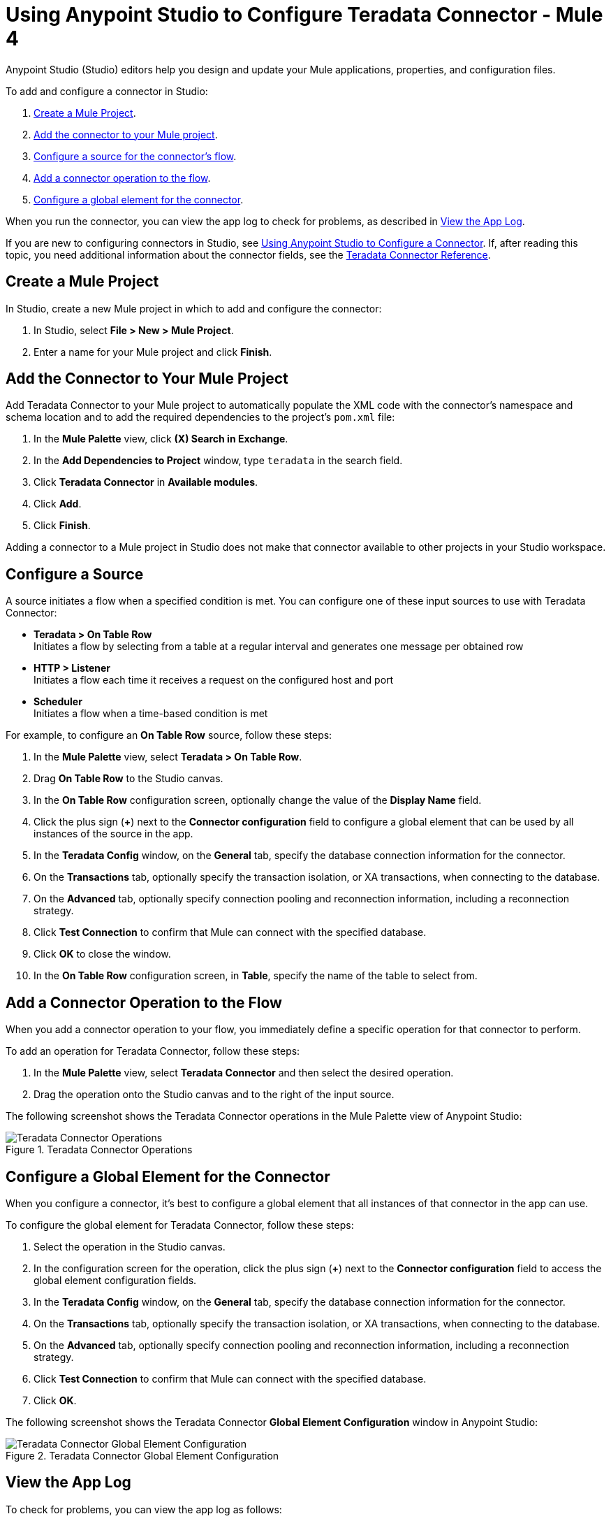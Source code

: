 = Using Anypoint Studio to Configure Teradata Connector - Mule 4
:page-aliases: connectors::database/example-configuration.adoc, connectors::db/example-configuration.adoc
:page-author: Tan Nguyen
:page-email: tan.nguyen@teradata.com
:page-revdate: February 13th, 2023
:description: Use Teradata Connector for MuleSoft's Anypoint Studio.
:keywords: data warehouses, compute storage separation, teradata, vantage, cloud data platform, object storage, business intelligence, enterprise analytics, mule, mulesoft, teradata connector, anypoint studio.
:icons: font

Anypoint Studio (Studio) editors help you design and update your Mule applications, properties, and configuration files.

To add and configure a connector in Studio:

. <<create-mule-project>>.
. <<add-connector-to-project,Add the connector to your Mule project>>.
. <<configure-input-source,Configure a source for the connector's flow>>.
. <<add-connector-operation,Add a connector operation to the flow>>.
. <<configure-global-element,Configure a global element for the connector>>.

When you run the connector, you can view the app log to check for problems, as described in <<view-app-log,View the App Log>>.


If you are new to configuring connectors in Studio, see https://docs.mulesoft.com/connectors/introduction/intro-config-use-studio[Using Anypoint Studio to Configure a Connector]. If, after reading this topic, you need additional information about the connector fields, see the xref::en/mule-teradata-connector/reference.adoc[Teradata Connector Reference].

[[create-mule-project]]
== Create a Mule Project

In Studio, create a new Mule project in which to add and configure the connector:

. In Studio, select *File > New > Mule Project*.
. Enter a name for your Mule project and click *Finish*.

[[add-connector-to-project]]
== Add the Connector to Your Mule Project

Add Teradata Connector to your Mule project to automatically populate the XML code with the connector's namespace and schema location and to add the required dependencies to the project's `pom.xml` file:

. In the *Mule Palette* view, click *(X) Search in Exchange*.
. In the *Add Dependencies to Project* window, type `teradata` in the search field.
. Click *Teradata Connector* in *Available modules*.
. Click *Add*.
. Click *Finish*.

Adding a connector to a Mule project in Studio does not make that connector available to other projects in your Studio workspace.

[[configure-input-source]]
== Configure a Source

A source initiates a flow when a specified condition is met.
You can configure one of these input sources to use with Teradata Connector:

* *Teradata > On Table Row* +
Initiates a flow by selecting from a table at a regular interval and generates one message per obtained row
* *HTTP > Listener* +
Initiates a flow each time it receives a request on the configured host and port
* *Scheduler* +
Initiates a flow when a time-based condition is met

For example, to configure an *On Table Row* source, follow these steps:

. In the *Mule Palette* view, select *Teradata > On Table Row*.
. Drag *On Table Row* to the Studio canvas.
. In the *On Table Row* configuration screen, optionally change the value of the *Display Name* field.
. Click the plus sign (*+*) next to the *Connector configuration* field to configure a global element that can be used by all instances of the source in the app.
. In the *Teradata Config* window, on the *General* tab, specify the database connection information for the connector.
. On the *Transactions* tab, optionally specify the transaction isolation, or XA transactions, when connecting to the database.
. On the *Advanced* tab, optionally specify connection pooling and reconnection information, including a reconnection strategy.
. Click *Test Connection* to confirm that Mule can connect with the specified database.
. Click *OK* to close the window.
. In the *On Table Row* configuration screen, in *Table*, specify the name of the table to select from.

[[add-connector-operation]]
== Add a Connector Operation to the Flow

When you add a connector operation to your flow, you immediately define a specific operation for that connector to perform.

To add an operation for Teradata Connector, follow these steps:

. In the *Mule Palette* view, select *Teradata Connector* and then select the desired operation.
. Drag the operation onto the Studio canvas and to the right of the input source.

The following screenshot shows the Teradata Connector operations in the Mule Palette view of Anypoint Studio:

.Teradata Connector Operations
image::mule-teradata-connector/teradata-operations.png[Teradata Connector Operations]

== Configure a Global Element for the Connector

When you configure a connector, it’s best to configure a global element that all instances of that connector in the app can use. 

To configure the global element for Teradata Connector, follow these steps:

. Select the operation in the Studio canvas.
. In the configuration screen for the operation, click the plus sign (*+*) next to the *Connector configuration* field to access the global element configuration fields.
. In the *Teradata Config* window, on the *General* tab, specify the database connection information for the connector.
. On the *Transactions* tab, optionally specify the transaction isolation, or XA transactions, when connecting to the database.
. On the *Advanced* tab, optionally specify connection pooling and reconnection information, including a reconnection strategy.
. Click *Test Connection* to confirm that Mule can connect with the specified database.
. Click *OK*.

The following screenshot shows the Teradata Connector *Global Element Configuration* window in Anypoint Studio:

.Teradata Connector Global Element Configuration
image::mule-teradata-connector/teradata-global-configuration.png[Teradata Connector Global Element Configuration]

[[view-app-log]]
== View the App Log

To check for problems, you can view the app log as follows:

* If you’re running the app from Anypoint Platform, the output is visible in the Anypoint Studio console window.
* If you’re running the app using Mule from the command line, the app log is visible in your OS console.

Unless the log file path is customized in the app’s log file (`log4j2.xml`), you can also view the app log in the default location `MULE_HOME/logs/<app-name>.log`.

== See Also

* xref::en/mule-teradata-connector/reference.adoc[Teradata Connector Reference]
* https://help.mulesoft.com[MuleSoft Help Center]